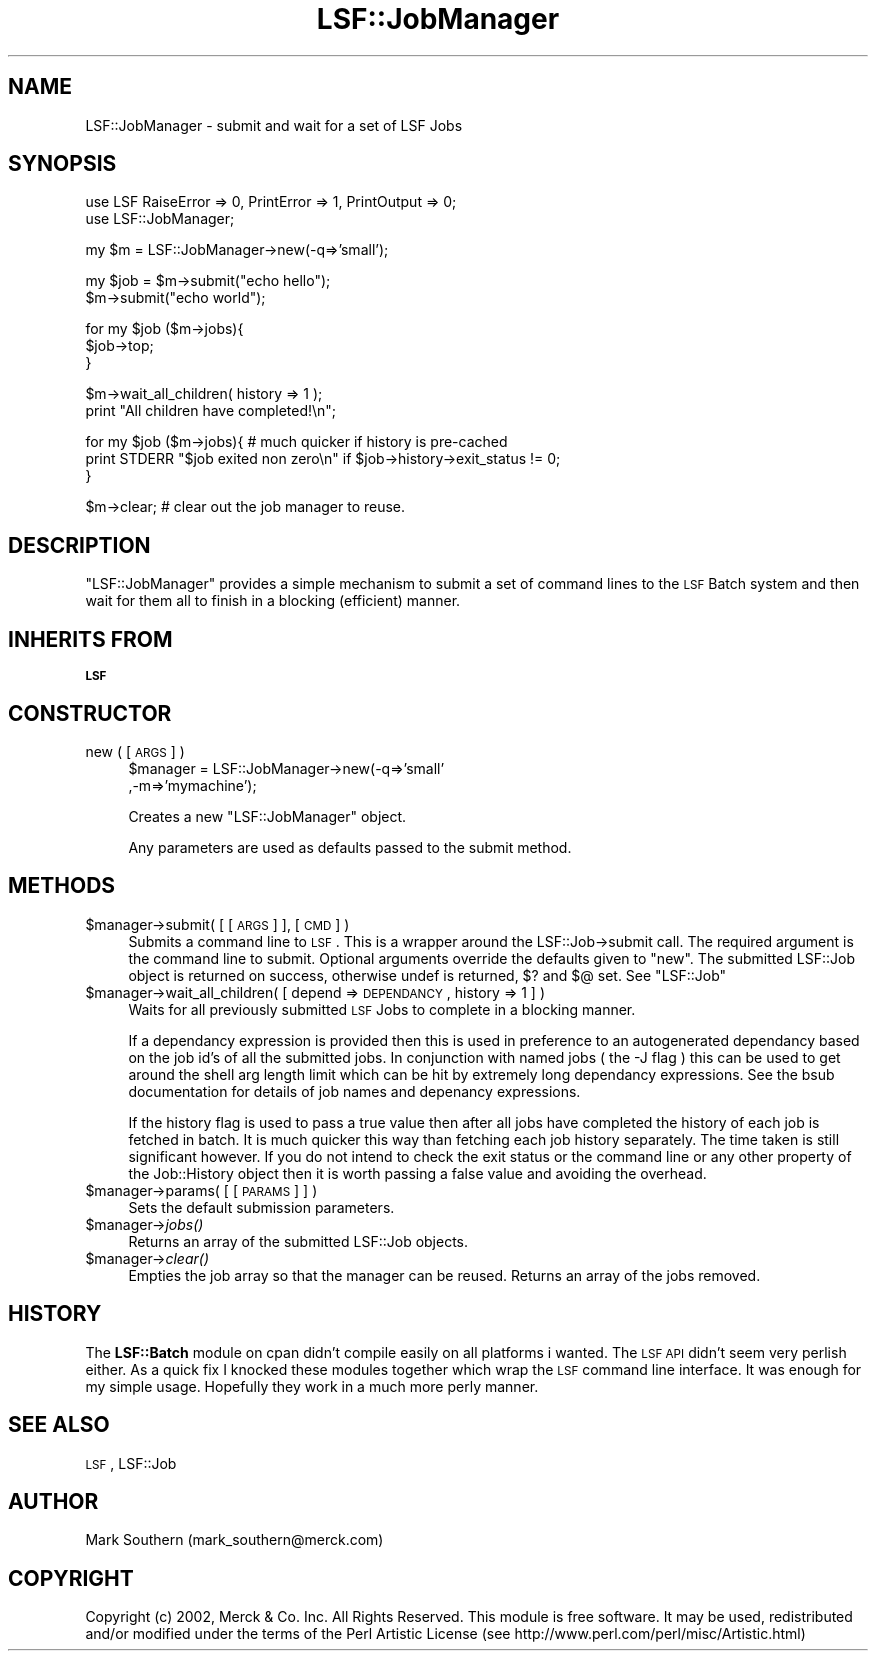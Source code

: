 .\" Automatically generated by Pod::Man v1.37, Pod::Parser v1.32
.\"
.\" Standard preamble:
.\" ========================================================================
.de Sh \" Subsection heading
.br
.if t .Sp
.ne 5
.PP
\fB\\$1\fR
.PP
..
.de Sp \" Vertical space (when we can't use .PP)
.if t .sp .5v
.if n .sp
..
.de Vb \" Begin verbatim text
.ft CW
.nf
.ne \\$1
..
.de Ve \" End verbatim text
.ft R
.fi
..
.\" Set up some character translations and predefined strings.  \*(-- will
.\" give an unbreakable dash, \*(PI will give pi, \*(L" will give a left
.\" double quote, and \*(R" will give a right double quote.  | will give a
.\" real vertical bar.  \*(C+ will give a nicer C++.  Capital omega is used to
.\" do unbreakable dashes and therefore won't be available.  \*(C` and \*(C'
.\" expand to `' in nroff, nothing in troff, for use with C<>.
.tr \(*W-|\(bv\*(Tr
.ds C+ C\v'-.1v'\h'-1p'\s-2+\h'-1p'+\s0\v'.1v'\h'-1p'
.ie n \{\
.    ds -- \(*W-
.    ds PI pi
.    if (\n(.H=4u)&(1m=24u) .ds -- \(*W\h'-12u'\(*W\h'-12u'-\" diablo 10 pitch
.    if (\n(.H=4u)&(1m=20u) .ds -- \(*W\h'-12u'\(*W\h'-8u'-\"  diablo 12 pitch
.    ds L" ""
.    ds R" ""
.    ds C` ""
.    ds C' ""
'br\}
.el\{\
.    ds -- \|\(em\|
.    ds PI \(*p
.    ds L" ``
.    ds R" ''
'br\}
.\"
.\" If the F register is turned on, we'll generate index entries on stderr for
.\" titles (.TH), headers (.SH), subsections (.Sh), items (.Ip), and index
.\" entries marked with X<> in POD.  Of course, you'll have to process the
.\" output yourself in some meaningful fashion.
.if \nF \{\
.    de IX
.    tm Index:\\$1\t\\n%\t"\\$2"
..
.    nr % 0
.    rr F
.\}
.\"
.\" For nroff, turn off justification.  Always turn off hyphenation; it makes
.\" way too many mistakes in technical documents.
.hy 0
.if n .na
.\"
.\" Accent mark definitions (@(#)ms.acc 1.5 88/02/08 SMI; from UCB 4.2).
.\" Fear.  Run.  Save yourself.  No user-serviceable parts.
.    \" fudge factors for nroff and troff
.if n \{\
.    ds #H 0
.    ds #V .8m
.    ds #F .3m
.    ds #[ \f1
.    ds #] \fP
.\}
.if t \{\
.    ds #H ((1u-(\\\\n(.fu%2u))*.13m)
.    ds #V .6m
.    ds #F 0
.    ds #[ \&
.    ds #] \&
.\}
.    \" simple accents for nroff and troff
.if n \{\
.    ds ' \&
.    ds ` \&
.    ds ^ \&
.    ds , \&
.    ds ~ ~
.    ds /
.\}
.if t \{\
.    ds ' \\k:\h'-(\\n(.wu*8/10-\*(#H)'\'\h"|\\n:u"
.    ds ` \\k:\h'-(\\n(.wu*8/10-\*(#H)'\`\h'|\\n:u'
.    ds ^ \\k:\h'-(\\n(.wu*10/11-\*(#H)'^\h'|\\n:u'
.    ds , \\k:\h'-(\\n(.wu*8/10)',\h'|\\n:u'
.    ds ~ \\k:\h'-(\\n(.wu-\*(#H-.1m)'~\h'|\\n:u'
.    ds / \\k:\h'-(\\n(.wu*8/10-\*(#H)'\z\(sl\h'|\\n:u'
.\}
.    \" troff and (daisy-wheel) nroff accents
.ds : \\k:\h'-(\\n(.wu*8/10-\*(#H+.1m+\*(#F)'\v'-\*(#V'\z.\h'.2m+\*(#F'.\h'|\\n:u'\v'\*(#V'
.ds 8 \h'\*(#H'\(*b\h'-\*(#H'
.ds o \\k:\h'-(\\n(.wu+\w'\(de'u-\*(#H)/2u'\v'-.3n'\*(#[\z\(de\v'.3n'\h'|\\n:u'\*(#]
.ds d- \h'\*(#H'\(pd\h'-\w'~'u'\v'-.25m'\f2\(hy\fP\v'.25m'\h'-\*(#H'
.ds D- D\\k:\h'-\w'D'u'\v'-.11m'\z\(hy\v'.11m'\h'|\\n:u'
.ds th \*(#[\v'.3m'\s+1I\s-1\v'-.3m'\h'-(\w'I'u*2/3)'\s-1o\s+1\*(#]
.ds Th \*(#[\s+2I\s-2\h'-\w'I'u*3/5'\v'-.3m'o\v'.3m'\*(#]
.ds ae a\h'-(\w'a'u*4/10)'e
.ds Ae A\h'-(\w'A'u*4/10)'E
.    \" corrections for vroff
.if v .ds ~ \\k:\h'-(\\n(.wu*9/10-\*(#H)'\s-2\u~\d\s+2\h'|\\n:u'
.if v .ds ^ \\k:\h'-(\\n(.wu*10/11-\*(#H)'\v'-.4m'^\v'.4m'\h'|\\n:u'
.    \" for low resolution devices (crt and lpr)
.if \n(.H>23 .if \n(.V>19 \
\{\
.    ds : e
.    ds 8 ss
.    ds o a
.    ds d- d\h'-1'\(ga
.    ds D- D\h'-1'\(hy
.    ds th \o'bp'
.    ds Th \o'LP'
.    ds ae ae
.    ds Ae AE
.\}
.rm #[ #] #H #V #F C
.\" ========================================================================
.\"
.IX Title "LSF::JobManager 3"
.TH LSF::JobManager 3 "2002-04-11" "perl v5.8.8" "User Contributed Perl Documentation"
.SH "NAME"
LSF::JobManager \- submit and wait for a set of LSF Jobs
.SH "SYNOPSIS"
.IX Header "SYNOPSIS"
.Vb 2
\&    use LSF RaiseError => 0, PrintError => 1, PrintOutput => 0;
\&    use LSF::JobManager;
.Ve
.PP
.Vb 1
\&    my $m = LSF::JobManager->new(-q=>'small');
.Ve
.PP
.Vb 2
\&    my $job = $m->submit("echo hello");
\&    $m->submit("echo world");
.Ve
.PP
.Vb 3
\&    for my $job ($m->jobs){
\&        $job->top;
\&    }
.Ve
.PP
.Vb 2
\&    $m->wait_all_children( history => 1 );
\&    print "All children have completed!\en";
.Ve
.PP
.Vb 3
\&    for my $job ($m->jobs){ # much quicker if history is pre-cached
\&        print STDERR "$job exited non zero\en" if $job->history->exit_status != 0;
\&    }
.Ve
.PP
.Vb 1
\&    $m->clear; # clear out the job manager to reuse.
.Ve
.SH "DESCRIPTION"
.IX Header "DESCRIPTION"
\&\f(CW\*(C`LSF::JobManager\*(C'\fR provides a simple mechanism to submit a set of command lines
to the \s-1LSF\s0 Batch system and then wait for them all to finish in a blocking
(efficient) manner. 
.SH "INHERITS FROM"
.IX Header "INHERITS FROM"
\&\fB\s-1LSF\s0\fR
.SH "CONSTRUCTOR"
.IX Header "CONSTRUCTOR"
.IP "new ( [ \s-1ARGS\s0 ] )" 4
.IX Item "new ( [ ARGS ] )"
$manager = LSF::JobManager\->new(\-q=>'small'
                               ,\-m=>'mymachine');
.Sp
Creates a new \f(CW\*(C`LSF::JobManager\*(C'\fR object.
.Sp
Any parameters are used as defaults passed to the submit method.
.SH "METHODS"
.IX Header "METHODS"
.IP "$manager\->submit( [ [ \s-1ARGS\s0 ] ], [\s-1CMD\s0] )" 4
.IX Item "$manager->submit( [ [ ARGS ] ], [CMD] )"
Submits a command line to \s-1LSF\s0. This is a wrapper around the LSF::Job\->submit
call. The required argument is the command line to submit. Optional arguments
override the defaults given to \f(CW\*(C`new\*(C'\fR. The submitted LSF::Job object is returned
on success, otherwise undef is returned, $? and $@ set. See \f(CW\*(C`LSF::Job\*(C'\fR
.IP "$manager\->wait_all_children( [ depend => \s-1DEPENDANCY\s0, history => 1 ] )" 4
.IX Item "$manager->wait_all_children( [ depend => DEPENDANCY, history => 1 ] )"
Waits for all previously submitted \s-1LSF\s0 Jobs to complete in a blocking manner.
.Sp
If a dependancy expression is provided then this is used in preference to 
an autogenerated dependancy based on the job id's of all the submitted jobs.
In conjunction with named jobs ( the \-J flag ) this can be used to get around
the shell arg length limit which can be hit by extremely long dependancy 
expressions. See the bsub documentation for details of job names and 
depenancy expressions.
.Sp
If the history flag is used to pass a true value then after all jobs have 
completed the history of each job is fetched in batch. It is much quicker
this way than fetching each job history separately. The time taken is still 
significant however. If you do not intend to check the exit status or the
command line or any other property of the Job::History object then it is worth
passing a false value and avoiding the overhead.
.IP "$manager\->params( [ [ \s-1PARAMS\s0 ] ] )" 4
.IX Item "$manager->params( [ [ PARAMS ] ] )"
Sets the default submission parameters.
.IP "$manager\->\fIjobs()\fR" 4
.IX Item "$manager->jobs()"
Returns an array of the submitted LSF::Job objects.
.IP "$manager\->\fIclear()\fR" 4
.IX Item "$manager->clear()"
Empties the job array so that the manager can be reused. 
Returns an array of the jobs removed.
.SH "HISTORY"
.IX Header "HISTORY"
The \fBLSF::Batch\fR module on cpan didn't compile easily on all platforms i wanted.
The \s-1LSF\s0 \s-1API\s0 didn't seem very perlish either. As a quick fix I knocked these
modules together which wrap the \s-1LSF\s0 command line interface. It was enough for
my simple usage. Hopefully they work in a much more perly manner.
.SH "SEE ALSO"
.IX Header "SEE ALSO"
\&\s-1LSF\s0,
LSF::Job
.SH "AUTHOR"
.IX Header "AUTHOR"
Mark Southern (mark_southern@merck.com)
.SH "COPYRIGHT"
.IX Header "COPYRIGHT"
Copyright (c) 2002, Merck & Co. Inc. All Rights Reserved.
This module is free software. It may be used, redistributed
and/or modified under the terms of the Perl Artistic License
(see http://www.perl.com/perl/misc/Artistic.html)
